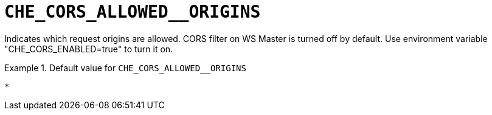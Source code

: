 [id="che_cors_allowed__origins_{context}"]
= `+CHE_CORS_ALLOWED__ORIGINS+`

Indicates which request origins are allowed. CORS filter on WS Master is turned off by default. Use environment variable "CHE_CORS_ENABLED=true" to turn it on.


.Default value for `+CHE_CORS_ALLOWED__ORIGINS+`
====
----
*
----
====

